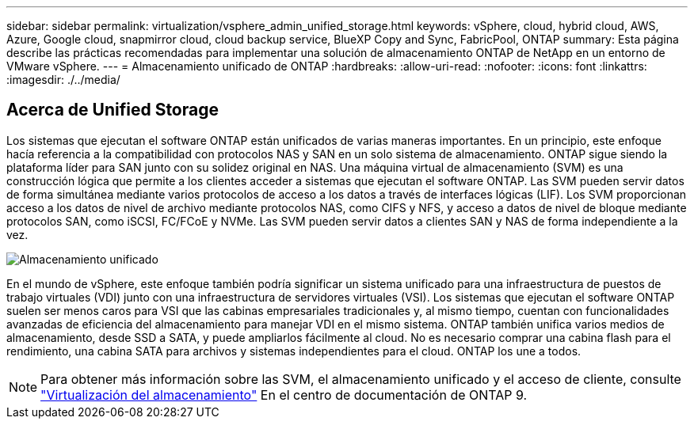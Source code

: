 ---
sidebar: sidebar 
permalink: virtualization/vsphere_admin_unified_storage.html 
keywords: vSphere, cloud, hybrid cloud, AWS, Azure, Google cloud, snapmirror cloud, cloud backup service, BlueXP Copy and Sync, FabricPool, ONTAP 
summary: Esta página describe las prácticas recomendadas para implementar una solución de almacenamiento ONTAP de NetApp en un entorno de VMware vSphere. 
---
= Almacenamiento unificado de ONTAP
:hardbreaks:
:allow-uri-read: 
:nofooter: 
:icons: font
:linkattrs: 
:imagesdir: ./../media/




== Acerca de Unified Storage

Los sistemas que ejecutan el software ONTAP están unificados de varias maneras importantes. En un principio, este enfoque hacía referencia a la compatibilidad con protocolos NAS y SAN en un solo sistema de almacenamiento. ONTAP sigue siendo la plataforma líder para SAN junto con su solidez original en NAS. Una máquina virtual de almacenamiento (SVM) es una construcción lógica que permite a los clientes acceder a sistemas que ejecutan el software ONTAP. Las SVM pueden servir datos de forma simultánea mediante varios protocolos de acceso a los datos a través de interfaces lógicas (LIF). Los SVM proporcionan acceso a los datos de nivel de archivo mediante protocolos NAS, como CIFS y NFS, y acceso a datos de nivel de bloque mediante protocolos SAN, como iSCSI, FC/FCoE y NVMe. Las SVM pueden servir datos a clientes SAN y NAS de forma independiente a la vez.

image:vsphere_admin_unified_storage.png["Almacenamiento unificado"]

En el mundo de vSphere, este enfoque también podría significar un sistema unificado para una infraestructura de puestos de trabajo virtuales (VDI) junto con una infraestructura de servidores virtuales (VSI). Los sistemas que ejecutan el software ONTAP suelen ser menos caros para VSI que las cabinas empresariales tradicionales y, al mismo tiempo, cuentan con funcionalidades avanzadas de eficiencia del almacenamiento para manejar VDI en el mismo sistema. ONTAP también unifica varios medios de almacenamiento, desde SSD a SATA, y puede ampliarlos fácilmente al cloud. No es necesario comprar una cabina flash para el rendimiento, una cabina SATA para archivos y sistemas independientes para el cloud. ONTAP los une a todos.


NOTE: Para obtener más información sobre las SVM, el almacenamiento unificado y el acceso de cliente, consulte https://docs.netapp.com/ontap-9/index.jsp?lang=en["Virtualización del almacenamiento"^] En el centro de documentación de ONTAP 9.
